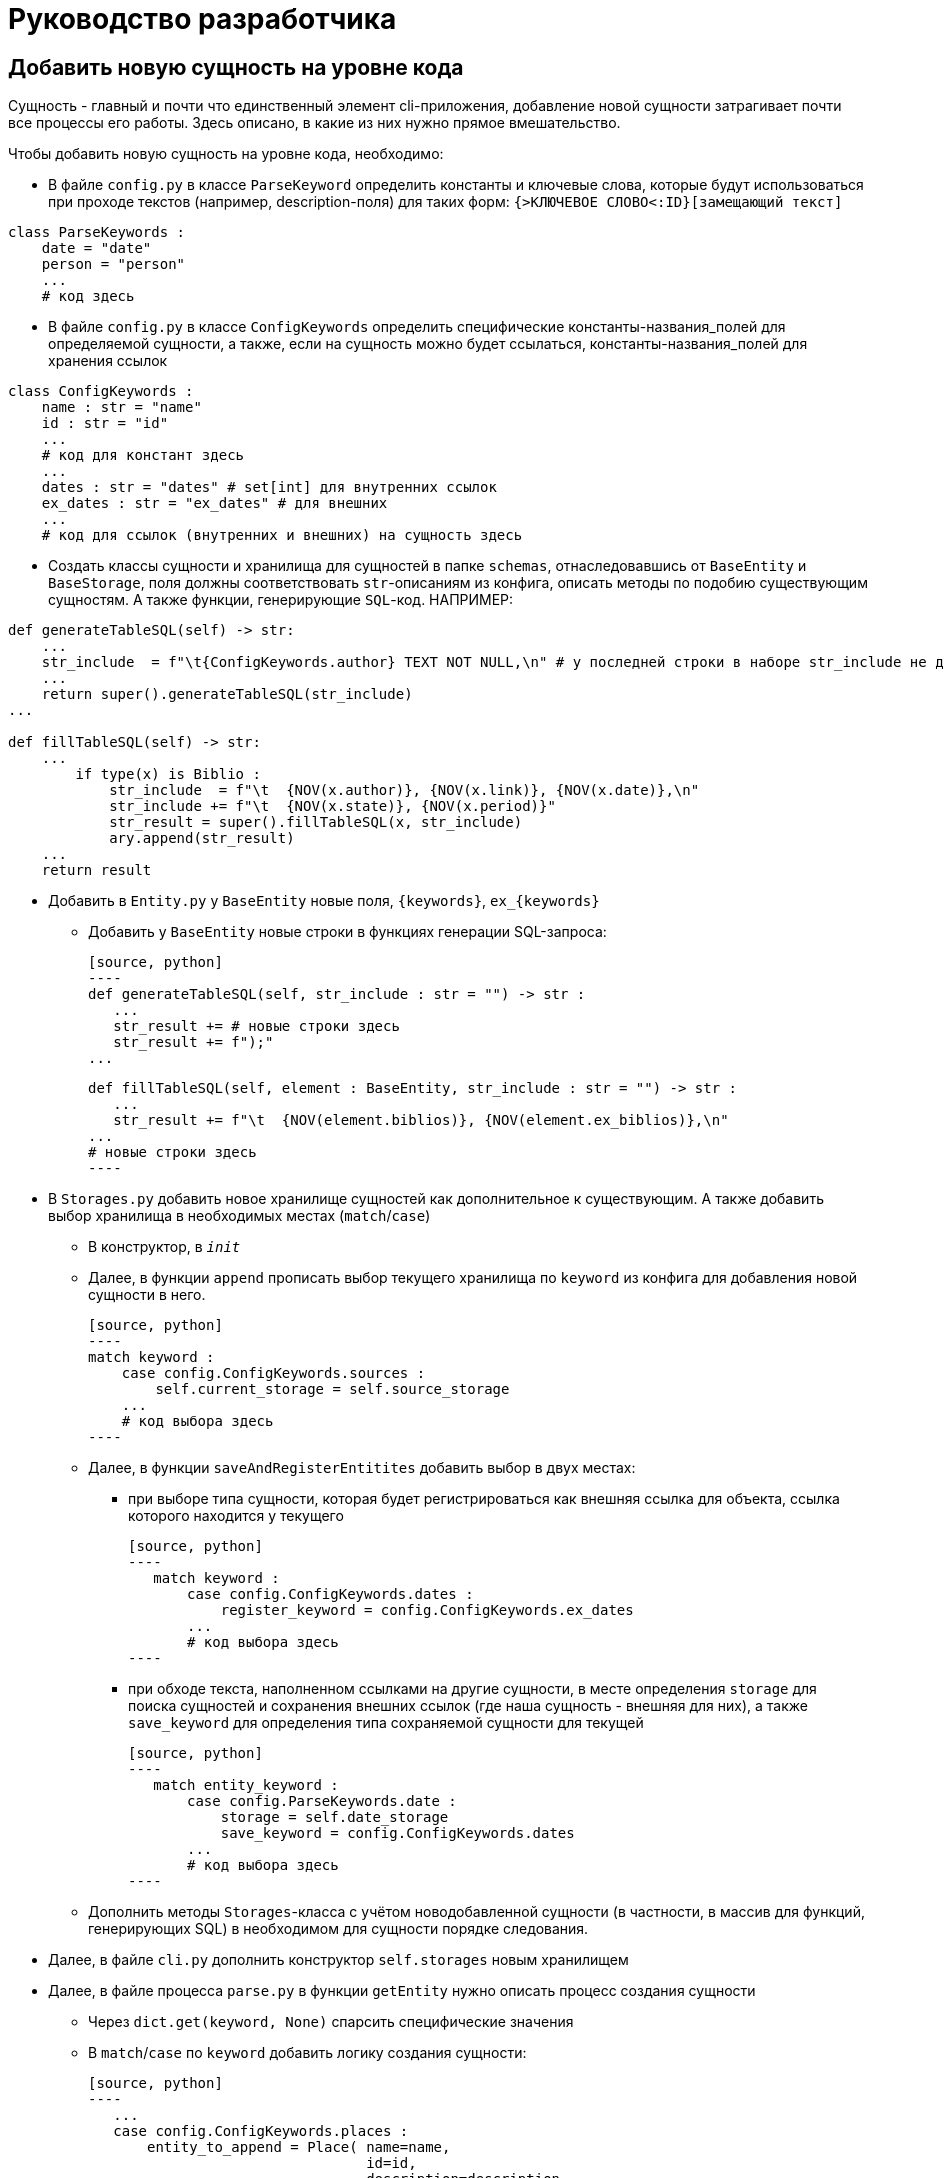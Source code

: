 # Руководство разработчика

## Добавить новую сущность на уровне кода
Сущность - главный и почти что единственный элемент cli-приложения, добавление новой сущности затрагивает почти все процессы его работы. Здесь описано, в какие из них нужно прямое вмешательство.

Чтобы добавить новую сущность на уровне кода, необходимо:

* В файле `config.py` в классе `ParseKeyword` определить константы и ключевые слова, которые будут использоваться при проходе текстов (например, description-поля) для таких форм: `{>КЛЮЧЕВОЕ СЛОВО<:ID}[замещающий текст]`

[source, python]
----
class ParseKeywords :
    date = "date"
    person = "person"
    ...
    # код здесь
----

* В файле `config.py` в классе `ConfigKeywords` определить специфические константы-названия_полей для определяемой сущности, а также, если на сущность можно будет ссылаться, константы-названия_полей для хранения ссылок

[source, python]
----
class ConfigKeywords :
    name : str = "name"
    id : str = "id"
    ...
    # код для констант здесь
    ...
    dates : str = "dates" # set[int] для внутренних ссылок
    ex_dates : str = "ex_dates" # для внешних
    ...
    # код для ссылок (внутренних и внешних) на сущность здесь
----

* Создать классы сущности и хранилища для сущностей в папке `schemas`, отнаследовавшись от `BaseEntity` и `BaseStorage`, поля должны соответствовать `str`-описаниям из конфига, описать методы по подобию существующим сущностям. А также функции, генерирующие `SQL`-код. НАПРИМЕР:

[source, python]
----
def generateTableSQL(self) -> str:
    ...
    str_include  = f"\t{ConfigKeywords.author} TEXT NOT NULL,\n" # у последней строки в наборе str_include не должно быть запятой и перевода строки
    ...
    return super().generateTableSQL(str_include)
...

def fillTableSQL(self) -> str:
    ...
        if type(x) is Biblio :
            str_include  = f"\t  {NOV(x.author)}, {NOV(x.link)}, {NOV(x.date)},\n"
            str_include += f"\t  {NOV(x.state)}, {NOV(x.period)}"
            str_result = super().fillTableSQL(x, str_include)
            ary.append(str_result)
    ...
    return result
----

* Добавить в `Entity.py` у `BaseEntity` новые поля, `{keywords}`, `ex_{keywords}` 
** Добавить у `BaseEntity` новые строки в функциях генерации SQL-запроса:

 [source, python]
 ----
 def generateTableSQL(self, str_include : str = "") -> str :
    ...
    str_result += # новые строки здесь
    str_result += f");"
 ...

 def fillTableSQL(self, element : BaseEntity, str_include : str = "") -> str :
    ...
    str_result += f"\t  {NOV(element.biblios)}, {NOV(element.ex_biblios)},\n"
 ...
 # новые строки здесь
 ----

* В `Storages.py` добавить новое хранилище сущностей как дополнительное  к существующим. А также добавить выбор хранилища в необходимых местах (`match`/`case`)

** В конструктор, в `__init__`

** Далее, в функции `append` прописать выбор текущего хранилища по `keyword` из конфига для добавления новой сущности в него. 

 [source, python]
 ----
 match keyword :
     case config.ConfigKeywords.sources :
         self.current_storage = self.source_storage
     ...
     # код выбора здесь
 ----

** Далее, в функции `saveAndRegisterEntitites` добавить выбор в двух местах:
*** при выборе типа сущности, которая будет регистрироваться как внешняя ссылка для объекта, ссылка которого находится у текущего
 
 [source, python]
 ----
    match keyword : 
        case config.ConfigKeywords.dates : 
            register_keyword = config.ConfigKeywords.ex_dates
        ...
        # код выбора здесь
 ----

*** при обходе текста, наполненном ссылками на другие сущности, в месте определения `storage` для поиска сущностей и сохранения внешних ссылок (где наша сущность - внешняя для них), а также `save_keyword` для определения типа сохраняемой сущности для текущей
 
 [source, python]
 ----
    match entity_keyword :
        case config.ParseKeywords.date : 
            storage = self.date_storage
            save_keyword = config.ConfigKeywords.dates
        ...
        # код выбора здесь
 ----

** Дополнить методы `Storages`-класса с учётом новодобавленной сущности (в частности, в массив для функций, генерирующих SQL) в необходимом для сущности порядке следования.

* Далее, в файле `cli.py` дополнить конструктор `self.storages` новым хранилищем

* Далее, в файле процесса `parse.py` в функции `getEntity` нужно описать процесс создания сущности
** Через `dict.get(keyword, None)` спарсить специфические значения
** В `match`/`case` по `keyword` добавить логику создания сущности:
 
 [source, python]
 ----
    ...
    case config.ConfigKeywords.places :
        entity_to_append = Place( name=name, 
                                  id=id, 
                                  description=description, 
                                  geo=geo )
        ...
        # логика здесь
 ----

* При необходимости, если у сущности есть поля, которые стоит обрабатывать на ссылки, в функции `parseFile` стоит добавить:
 
[source, python]
----
   ...
   if description :
       if storages.saveAndRegisterEntitites(description, patternTextInclusion(), keyword, id) == 2 :
           res_code = 2
   ...
   # код обработки здесь
----

* Далее, в функции `parse` добавить путь к `yaml`-файлу с описанием сущности, прописать, что делать, если он не будет задан, например:

[source, python]
----
    if not biblios_path :
        biblios_path = path_folder.joinpath("biblios.yaml")
----

** Далее, добавить в перечисление (просто переменную) код выполнения функции `parseFile` для нашей сущности, добавить в массив `codes` дополнительную `2`, после внутри цикла `for` прописать обновление кода в массиве

[source, python]
----
if codes[source_code] == 2 and 1 not in codes:
    codes[source_code] = parseFile(sources_path, config.ConfigKeywords.sources, storages)
# логика для обновления кода для сущности здесь
----

* Если путь до `yaml`-файла будет проложен самостоятельно, в вызове `cli.py:main` необходимо его прописать

* Проверить работоспособность новой конфигурации

Такая сложность добавления зависит главным образом от неавтоматизированных интерфейсов связи SQL базы данных и CLI, генерирующую SQL файл, а также невозможностью предусмотреть и нежеланием ограничивать действия пользователя


## Добавить поля к уже существующей сущности на уровне кода

Чтобы добавить новые поля, необходимо:

* В файле `config.py` прописать в `ConfigKeyword` новые поля

[source, python]
----
class ConfigKeywords :
    name : str = "name"
    id : str = "id"
    ...
    # код здесь
----

* В `schemas` в модели сущности прописать новые поля

[source, python]
----
class Source(BaseEntity) :
    ...
    type : str | None = None
    subtype : str | None = None
    # новые поля
----

* Там же, но уже в хранилище сущности в функциях генерации SQL-запросов, прописать новые поля

[source, python]
----
def generateTableSQL(self) -> str:
    ...
    str_include += f"\t{ConfigKeywords.type} TEXT,\n"
    str_include += f"\t{ConfigKeywords.subtype} TEXT"
    # новые поля
    return super().generateTableSQL(str_include)
...

def fillTableSQL(self) -> str:
    ...
            str_include += f"\t  {NOV(x.type)}, {NOV(x.subtype)}"
            # новые поля
            str_result = super().fillTableSQL(x, str_include)
    ...
    return result
----

* В `parse.py/getEntity` прописать в строке `.get` для новых полей, а также добавить в `match`/`case` при создании сущности новые поля

[source, python]
----
def getEntity(dict_entity : dict, keyword : str, id : int,
              storages : Storages) -> [int, BaseEntity] :
    ...
    type = dict_entity.get(ConfigKeywords.type, None)
    subtype = dict_entity.get(ConfigKeywords.subtype, None)
    # новые .get здесь
    ...
    match keyword :
        case X :
            # добавление здесь
    ...
----

* Проверить работоспособность новой конфигурации